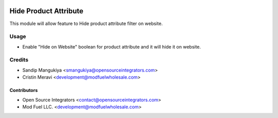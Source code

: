 .. image:: https://img.shields.io/badge/licence-AGPL--3-blue.svg
    :target: http://www.gnu.org/licenses/agpl-3.0-standalone.html
    :alt: License: AGPL-3

======================
Hide Product Attribute
======================

This module will allow feature to Hide product attribute filter on website.

Usage
=====

* Enable "Hide on Website" boolean for product attribute and it will hide it on website.

Credits
=======

* Sandip Mangukiya <smangukiya@opensourceintegrators.com>
* Cristin Meravi <development@modfuelwholesale.com>

Contributors
------------

* Open Source Integrators <contact@opensourceintegrators.com>
* Mod Fuel LLC. <development@modfuelwholesale.com>
